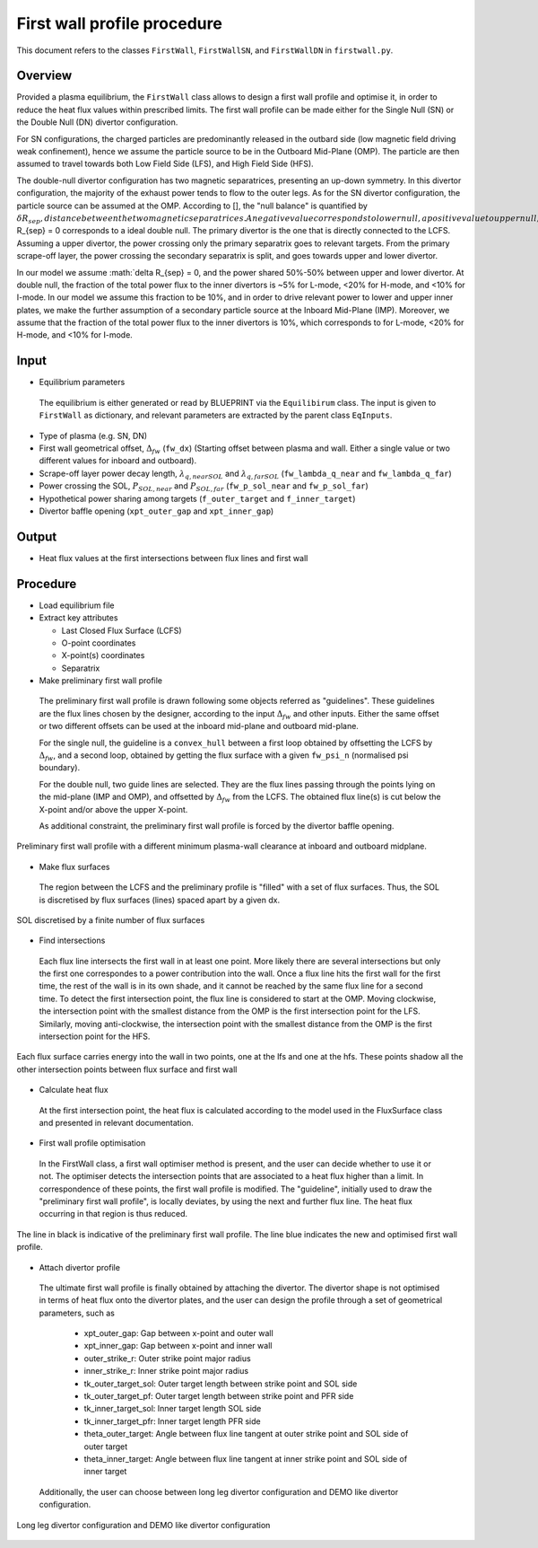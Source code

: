 First wall profile procedure
============================

This document refers to the classes ``FirstWall``, ``FirstWallSN``, and ``FirstWallDN`` in ``firstwall.py``.  

Overview
--------
Provided a plasma equilibrium, the ``FirstWall`` class allows to design 
a first wall profile and optimise it, in order to reduce the heat flux values 
within prescribed limits. 
The first wall profile can be made either for the Single Null (SN) or the 
Double Null (DN) divertor configuration.

For SN configurations, the charged particles are predominantly released in the outbard side 
(low magnetic field driving weak confinement), hence we assume the particle source to be in 
the Outboard Mid-Plane (OMP). The particle are then assumed to travel towards 
both Low Field Side (LFS), and High Field Side (HFS).

The double-null divertor configuration has two magnetic separatrices, presenting an up-down symmetry.
In this divertor configuration, the majority of the exhaust power tends to flow to the outer legs. 
As for the SN divertor configuration, the particle source can be assumed at the OMP.
According to [], the "null balance" is quantified by :math:`\delta R_{sep}, distance between
the two magnetic separatrices. A negative value corresponds to lower null, a positive value to upper null,
and :math:`\delta R_{sep} = 0 corresponds to a ideal double null.
The primary divertor is the one that is directly connected to the LCFS. Assuming a upper divertor, 
the power crossing only the primary separatrix goes to relevant targets. 
From the primary scrape-off layer, the power crossing the secondary separatrix is split, 
and goes towards upper and lower divertor.

In our model we assume :math:`\delta R_{sep} = 0, and the power shared 50%-50% between 
upper and lower divertor.
At double null, the fraction of the total power flux to the inner divertors is ~5% for L-mode, 
<20% for H-mode, and <10% for I-mode.
In our model we assume this fraction to be 10%, and in order to drive relevant power 
to lower and upper inner plates, we make the further assumption of a secondary particle source
at the Inboard Mid-Plane (IMP).
Moreover, we assume that the fraction of the total power flux to the inner divertors is 10%, which corresponds
to for L-mode, <20% for
H-mode, and <10% for I-mode.

Input
-----
* Equilibrium parameters
 
 The equilibrium is either generated or read by BLUEPRINT via the ``Equilibirum`` class.
 The input is given to ``FirstWall`` as dictionary, and relevant parameters are extracted
 by the parent class ``EqInputs``.

* Type of plasma (e.g. SN, DN)
* First wall geometrical offset, :math:`\Delta_{fw}` (``fw_dx``)
  (Starting offset between plasma and wall. Either a single value 
  or two different values for inboard and outboard).
* Scrape-off layer power decay length, :math:`\lambda_{q,nearSOL}` and 
  :math:`\lambda_{q,farSOL}` (``fw_lambda_q_near`` and ``fw_lambda_q_far``)
* Power crossing the SOL, :math:`P_{SOL,near}` and :math:`P_{SOL,far}`
  (``fw_p_sol_near`` and ``fw_p_sol_far``)
* Hypothetical power sharing among targets 
  (``f_outer_target`` and ``f_inner_target``)
* Divertor baffle opening (``xpt_outer_gap`` and ``xpt_inner_gap``)

Output
------
- Heat flux values at the first intersections between flux lines and first wall

Procedure
---------
* Load equilibrium file
* Extract key attributes

  * Last Closed Flux Surface (LCFS)
  * O-point coordinates
  * X-point(s) coordinates
  * Separatrix

* Make preliminary first wall profile
  
 The preliminary first wall profile is drawn following some objects referred as "guidelines". 
 These guidelines are the flux lines chosen by the designer, according to 
 the input :math:`\Delta_{fw}` and other inputs. 
 Either the same offset or two different offsets can be used at the inboard mid-plane and 
 outboard mid-plane.

 For the single null, the guideline is a ``convex_hull`` between a first loop obtained by 
 offsetting the LCFS by :math:`\Delta_{fw}`, and a second loop, obtained by getting the 
 flux surface with a given ``fw_psi_n`` (normalised psi boundary).

 For the double null, two guide lines are selected. They are the flux lines passing through 
 the points lying on the mid-plane (IMP and OMP), and offsetted by :math:`\Delta_{fw}` from the LCFS.
 The obtained flux line(s) is cut below the X-point and/or above the upper X-point.

 As additional constraint, the preliminary first wall profile is forced by the divertor baffle opening. 

.. figure:: ../images/nova/preliminary_fw_profile.png
   :scale: 40 %
   :name: fig:preliminary_fw_profile
   :align: center

   Preliminary first wall profile with a different minimum plasma-wall clearance at inboard and
   outboard midplane.

* Make flux surfaces

 The region between the LCFS and the preliminary profile is "filled" with a set of flux surfaces.
 Thus, the SOL is discretised by flux surfaces (lines) spaced apart by a given dx. 

.. figure:: ../images/nova/set_fs.png
   :scale: 50 %
   :name: fig:set_fs
   :align: center

   SOL discretised by a finite number of flux surfaces

* Find intersections

 Each flux line intersects the first wall in at least one point.
 More likely there are several intersections but only the first one 
 correspondes to a power contribution into the wall. 
 Once a flux line hits the first wall for the first time, the rest 
 of the wall is in its own shade, and it cannot be reached by the 
 same flux line for a second time.
 To detect the first intersection point, the flux line is considered 
 to start at the OMP. Moving clockwise, the intersection point with 
 the smallest distance from the OMP is the first intersection point 
 for the LFS.
 Similarly, moving anti-clockwise, the intersection point with 
 the smallest distance from the OMP is the first intersection point 
 for the HFS.

.. figure:: ../images/nova/ints_fs.png
   :name: fig:ints_fs
   :align: center

   Each flux surface carries energy into the wall in two points, one 
   at the lfs and one at the hfs. These points shadow all the other 
   intersection points between flux surface and first wall

* Calculate heat flux

 At the first intersection point, the heat flux is calculated according 
 to the model used in the FluxSurface class and presented in relevant 
 documentation.

* First wall profile optimisation

 In the FirstWall class, a first wall optimiser method is present, 
 and the user can decide whether to use it or not.
 The optimiser detects the intersection points that are associated to a 
 heat flux higher than a limit.
 In correspondence of these points, the first wall profile is modified. 
 The "guideline", initially used to draw the "preliminary first wall 
 profile", is locally deviates, by using the next and further flux line.
 The heat flux occurring in that region is thus reduced.

.. figure:: ../images/nova/fw_optimised.png
   :name: fig:fw_optimised
   :align: center

   The line in black is indicative of the preliminary first wall profile.
   The line blue indicates the new and optimised first wall profile.

* Attach divertor profile

 The ultimate first wall profile is finally obtained by attaching the divertor.
 The divertor shape is not optimised in terms of heat flux onto the divertor 
 plates, and the user can design the profile through a set of geometrical parameters,
 such as

  * xpt_outer_gap: Gap between x-point and outer wall
  * xpt_inner_gap: Gap between x-point and inner wall
  * outer_strike_r: Outer strike point major radius
  * inner_strike_r: Inner strike point major radius
  * tk_outer_target_sol: Outer target length between strike point and SOL side
  * tk_outer_target_pf: Outer target length between strike point and PFR side
  * tk_inner_target_sol: Inner target length SOL side
  * tk_inner_target_pfr: Inner target length PFR side
  * theta_outer_target: Angle between flux line tangent at outer strike point and SOL side of outer target
  * theta_inner_target: Angle between flux line tangent at inner strike point and SOL side of inner target

 Additionally, the user can choose between long leg divertor configuration 
 and DEMO like divertor configuration. 

.. figure:: ../images/nova/div_conf.png
   :name: fig:div_conf
   :align: center

   Long leg divertor configuration and DEMO like divertor configuration


